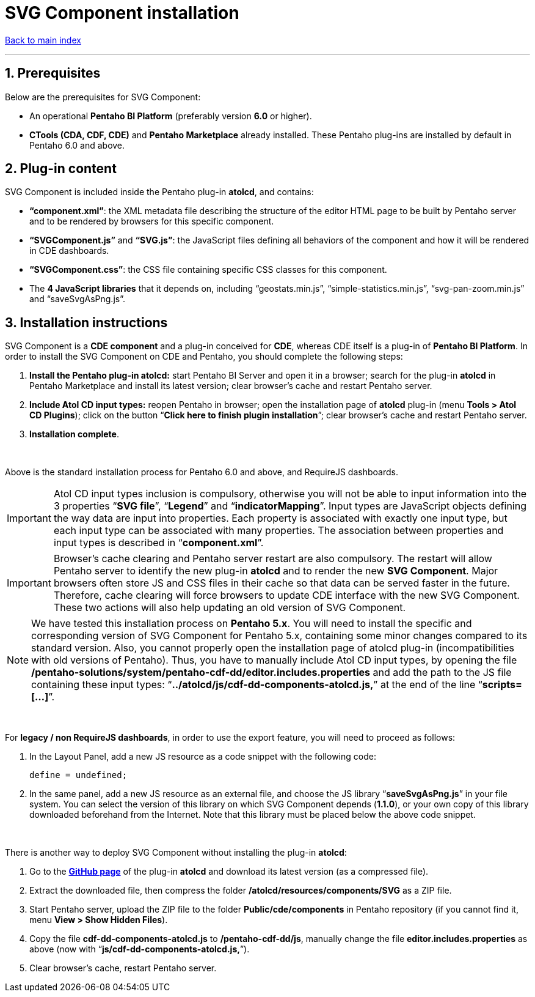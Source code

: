 = SVG Component installation

ifdef::env-github,env-browser[:outfilesuffix: .adoc]

ifdef::env-github[]
:note-caption: :information_source:
:tip-caption: :bulb:
:important-caption: :heavy_exclamation_mark:
:warning-caption: :warning:
endif::[]

:sectnums:

<<README{outfilesuffix}#,Back to main index>>

'''

== Prerequisites

Below are the prerequisites for SVG Component:

* An operational *Pentaho BI Platform* (preferably version *6.0* or higher).
* *CTools (CDA, CDF, CDE)* and *Pentaho Marketplace* already installed. These Pentaho plug-ins are installed by default in Pentaho 6.0 and above.

== Plug-in content

SVG Component is included inside the Pentaho plug-in *atolcd*, and contains:

* *“component.xml”*: the XML metadata file describing the structure of the editor HTML page to be built by Pentaho server and to be rendered by browsers for this specific component.
* *“SVGComponent.js”* and *“SVG.js”*: the JavaScript files defining all behaviors of the component and how it will be rendered in CDE dashboards.
* *“SVGComponent.css”*: the CSS file containing specific CSS classes for this component.
* The *4 JavaScript libraries* that it depends on, including “geostats.min.js”, “simple-statistics.min.js”, “svg-pan-zoom.min.js” and “saveSvgAsPng.js”.

== Installation instructions

SVG Component is a *CDE component* and a plug-in conceived for *CDE*, whereas CDE itself is a plug-in of *Pentaho BI Platform*. In order to install the SVG Component on CDE and Pentaho, you should complete the following steps:

. *Install the Pentaho plug-in atolcd:* start Pentaho BI Server and open it in a browser; search for the plug-in *atolcd* in Pentaho Marketplace and install its latest version; clear browser’s cache and restart Pentaho server.
. *Include Atol CD input types:* reopen Pentaho in browser; open the installation page of *atolcd* plug-in (menu *Tools > Atol CD Plugins*); click on the button “*Click here to finish plugin installation*”; clear browser’s cache and restart Pentaho server.
. *Installation complete*.

{empty} +

Above is the standard installation process for Pentaho 6.0 and above, and RequireJS dashboards.

IMPORTANT: Atol CD input types inclusion is compulsory, otherwise you will not be able to input information into the 3 properties “*SVG file*”, “*Legend*” and “*indicatorMapping*”. Input types are JavaScript objects defining the way data are input into properties. Each property is associated with exactly one input type, but each input type can be associated with many properties. The association between properties and input types is described in “*component.xml*”.

IMPORTANT: Browser’s cache clearing and Pentaho server restart are also compulsory. The restart will allow Pentaho server to identify the new plug-in *atolcd* and to render the new *SVG Component*. Major browsers often store JS and CSS files in their cache so that data can be served faster in the future. Therefore, cache clearing will force browsers to update CDE interface with the new SVG Component. These two actions will also help updating an old version of SVG Component.

NOTE: We have tested this installation process on *Pentaho 5.x*. You will need to install the specific and corresponding version of SVG Component for Pentaho 5.x, containing some minor changes compared to its standard version. Also, you cannot properly open the installation page of atolcd plug-in (incompatibilities with old versions of Pentaho). Thus, you have to manually include Atol CD input types, by opening the file */pentaho-solutions/system/pentaho-cdf-dd/editor.includes.properties* and add the path to the JS file containing these input types: “*../atolcd/js/cdf-dd-components-atolcd.js,*” at the end of the line “*scripts=[...]*”.

{empty} +

For *legacy / non RequireJS dashboards*, in order to use the export feature, you will need to proceed as follows:

. In the Layout Panel, add a new JS resource as a code snippet with the following code:
 
 define = undefined;
 
. In the same panel, add a new JS resource as an external file, and choose the JS library “*saveSvgAsPng.js*” in your file system. You can select the version of this library on which SVG Component depends (*1.1.0*), or your own copy of this library downloaded beforehand from the Internet. Note that this library must be placed below the above code snippet.

{empty} +

There is another way to deploy SVG Component without installing the plug-in *atolcd*:

. Go to the *https://github.com/atolcd/pentaho-cde-atolcd-plugins[GitHub page]* of the plug-in *atolcd* and download its latest version (as a compressed file).
. Extract the downloaded file, then compress the folder */atolcd/resources/components/SVG* as a ZIP file.
. Start Pentaho server, upload the ZIP file to the folder *Public/cde/components* in Pentaho repository (if you cannot find it, menu *View > Show Hidden Files*).
. Copy the file *cdf-dd-components-atolcd.js* to */pentaho-cdf-dd/js*, manually change the file *editor.includes.properties* as above (now with “*js/cdf-dd-components-atolcd.js,*”).
. Clear browser’s cache, restart Pentaho server.